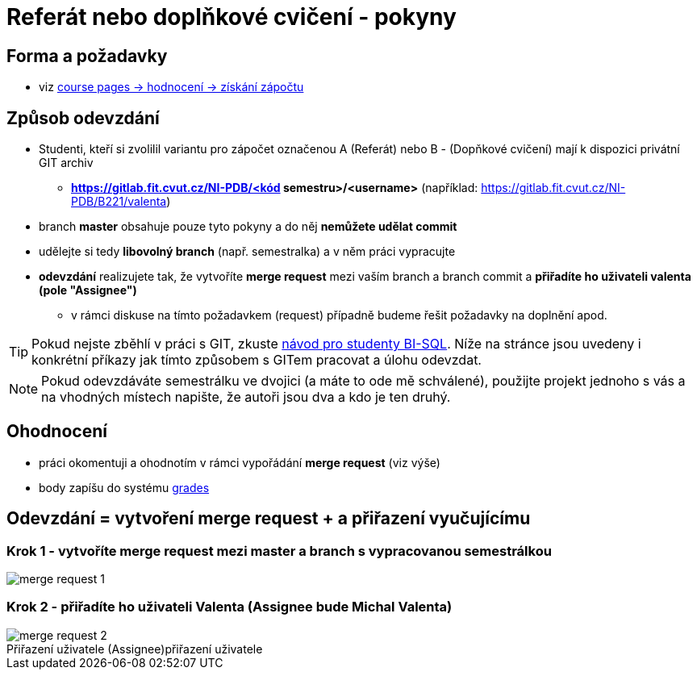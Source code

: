 # Referát nebo doplňkové cvičení - pokyny

## Forma a požadavky

* viz link:https://courses.fit.cvut.cz/NI-PDB/classification/zapocet-2022/index.html[course pages -> hodnocení -> získání zápočtu]

## Způsob odevzdání

* Studenti, kteří si zvolilil variantu pro zápočet označenou A (Referát) nebo B - (Dopňkové cvičení) mají k dispozici privátní GIT archiv
** **https://gitlab.fit.cvut.cz/NI-PDB/<kód semestru>/<username>** (například: https://gitlab.fit.cvut.cz/NI-PDB/B221/valenta)
* branch **master** obsahuje pouze tyto pokyny a do něj **nemůžete udělat commit**
* udělejte si tedy **libovolný branch** (např. semestralka) a v něm práci vypracujte
* **odevzdání** realizujete tak, že vytvoříte **merge request** mezi vaším branch a branch commit a **přiřadíte ho uživateli valenta (pole "Assignee")**
** v rámci diskuse na tímto požadavkem (request) případně budeme řešit požadavky na doplnění apod.

TIP: Pokud nejste zběhlí v práci s GIT, zkuste link:https://gitlab.fit.cvut.cz/BI-SQL/homeworks/-/blob/master/README.md[návod pro studenty BI-SQL]. Níže na stránce jsou uvedeny i konkrétní příkazy jak tímto způsobem s GITem pracovat a úlohu odevzdat.

NOTE: Pokud odevzdáváte semestrálku ve dvojici (a máte to ode mě schválené), použijte projekt jednoho s vás a na vhodných místech napište, že autoři jsou dva a kdo je ten druhý.

## Ohodnocení

* práci okomentuji a ohodnotím v rámci vypořádání **merge request** (viz výše)
* body zapíšu do systému link:https://grades.fit.cvut.cz/courses/NI-PDB/[grades]

## Odevzdání = vytvoření merge request + a přiřazení vyučujícímu

### Krok 1 - vytvoříte merge request mezi master a branch s vypracovanou semestrálkou

[#merge-request-1]
[caption="Vytvoření merge request"]
image::merge-request-1.png[]

### Krok 2 - přiřadíte ho uživateli Valenta (Assignee bude Michal Valenta)

.přiřazení uživatele
[#merge-request-2]
[caption="Přiřazení uživatele (Assignee)"]
image::merge-request-2.png[]
